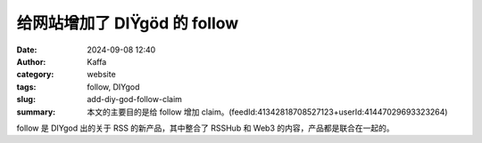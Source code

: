 给网站增加了 DIŸgöd 的 follow
##################################################

:date: 2024-09-08 12:40
:author: Kaffa
:category: website
:tags: follow, DIYgod
:slug: add-diy-god-follow-claim
:summary: 本文的主要目的是给 follow 增加 claim。(feedId:41342818708527123+userId:41447029693323264)

follow 是 DIYgod 出的关于 RSS 的新产品，其中整合了 RSSHub 和 Web3 的内容，产品都是联合在一起的。